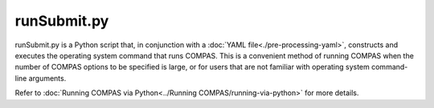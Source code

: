 runSubmit.py
============

runSubmit.py is a Python script that, in conjunction with a :doc:`YAML file<./pre-processing-yaml>`, constructs and
executes the operating system command that runs COMPAS. This is a convenient method of running COMPAS when the number
of COMPAS options to be specified is large, or for users that are not familiar with operating system command-line
arguments.

Refer to :doc:`Running COMPAS via Python<../Running COMPAS/running-via-python>` for more details.
